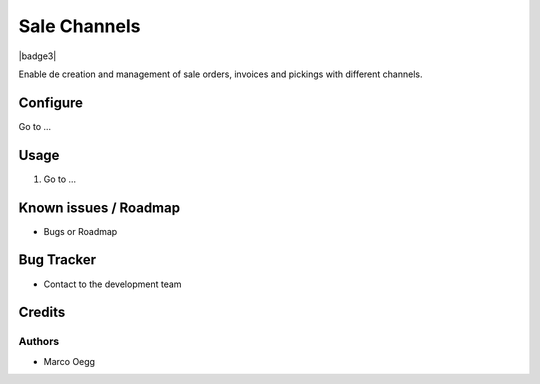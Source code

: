 =============
Sale Channels
=============

.. |badge1| image:: https://img.shields.io/badge/maturity-Stable-brightgreen
    :target: https://odoo-community.org/page/development-status
    :alt: Stable
.. |badge2| image:: https://img.shields.io/badge/licence-AGPL--3-blue.png
    :target: http://www.gnu.org/licenses/agpl-3.0-standalone.html
    :alt: License: AGPL-3

|badge1| |badge2| |badge3|

Enable de creation and management of sale orders, invoices and pickings with different channels.

Configure
=========

Go to ...

Usage
=====

1. Go to ...

Known issues / Roadmap
======================

* Bugs or Roadmap

Bug Tracker
===========

* Contact to the development team

Credits
=======

Authors
~~~~~~~

* Marco Oegg